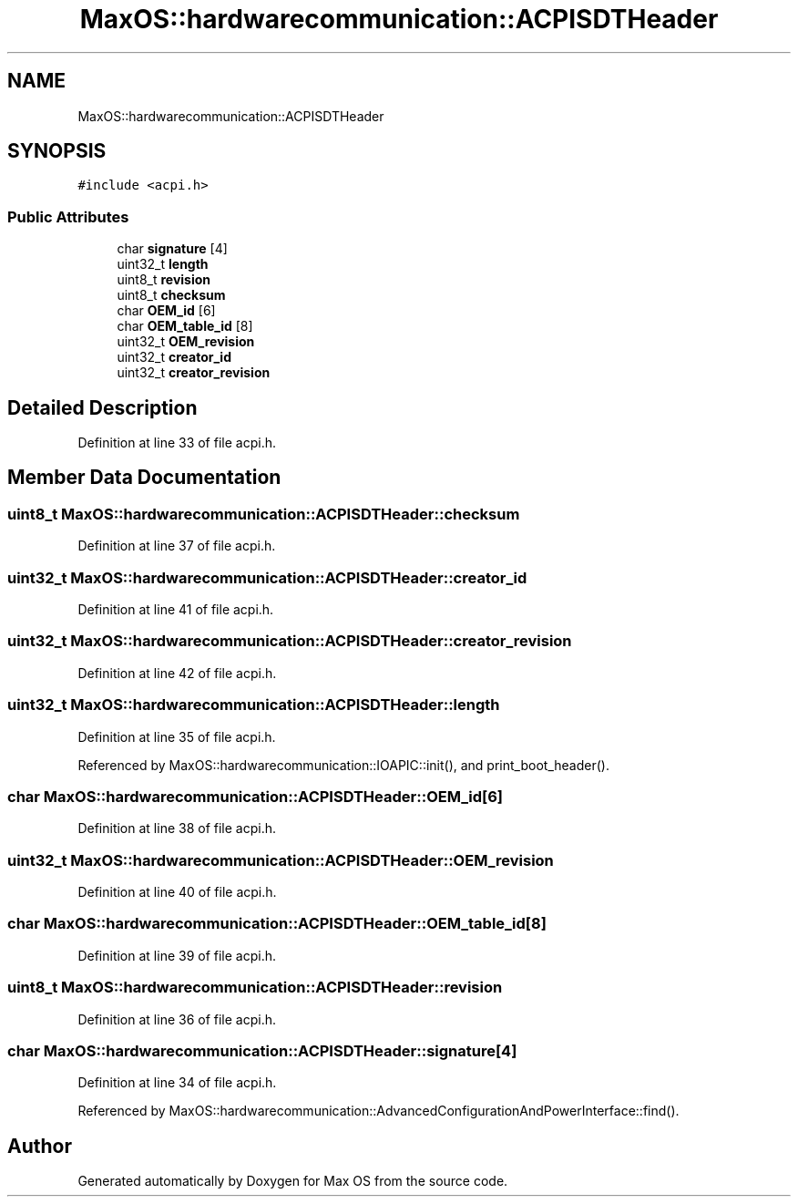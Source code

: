 .TH "MaxOS::hardwarecommunication::ACPISDTHeader" 3 "Mon Jan 29 2024" "Version 0.1" "Max OS" \" -*- nroff -*-
.ad l
.nh
.SH NAME
MaxOS::hardwarecommunication::ACPISDTHeader
.SH SYNOPSIS
.br
.PP
.PP
\fC#include <acpi\&.h>\fP
.SS "Public Attributes"

.in +1c
.ti -1c
.RI "char \fBsignature\fP [4]"
.br
.ti -1c
.RI "uint32_t \fBlength\fP"
.br
.ti -1c
.RI "uint8_t \fBrevision\fP"
.br
.ti -1c
.RI "uint8_t \fBchecksum\fP"
.br
.ti -1c
.RI "char \fBOEM_id\fP [6]"
.br
.ti -1c
.RI "char \fBOEM_table_id\fP [8]"
.br
.ti -1c
.RI "uint32_t \fBOEM_revision\fP"
.br
.ti -1c
.RI "uint32_t \fBcreator_id\fP"
.br
.ti -1c
.RI "uint32_t \fBcreator_revision\fP"
.br
.in -1c
.SH "Detailed Description"
.PP 
Definition at line 33 of file acpi\&.h\&.
.SH "Member Data Documentation"
.PP 
.SS "uint8_t MaxOS::hardwarecommunication::ACPISDTHeader::checksum"

.PP
Definition at line 37 of file acpi\&.h\&.
.SS "uint32_t MaxOS::hardwarecommunication::ACPISDTHeader::creator_id"

.PP
Definition at line 41 of file acpi\&.h\&.
.SS "uint32_t MaxOS::hardwarecommunication::ACPISDTHeader::creator_revision"

.PP
Definition at line 42 of file acpi\&.h\&.
.SS "uint32_t MaxOS::hardwarecommunication::ACPISDTHeader::length"

.PP
Definition at line 35 of file acpi\&.h\&.
.PP
Referenced by MaxOS::hardwarecommunication::IOAPIC::init(), and print_boot_header()\&.
.SS "char MaxOS::hardwarecommunication::ACPISDTHeader::OEM_id[6]"

.PP
Definition at line 38 of file acpi\&.h\&.
.SS "uint32_t MaxOS::hardwarecommunication::ACPISDTHeader::OEM_revision"

.PP
Definition at line 40 of file acpi\&.h\&.
.SS "char MaxOS::hardwarecommunication::ACPISDTHeader::OEM_table_id[8]"

.PP
Definition at line 39 of file acpi\&.h\&.
.SS "uint8_t MaxOS::hardwarecommunication::ACPISDTHeader::revision"

.PP
Definition at line 36 of file acpi\&.h\&.
.SS "char MaxOS::hardwarecommunication::ACPISDTHeader::signature[4]"

.PP
Definition at line 34 of file acpi\&.h\&.
.PP
Referenced by MaxOS::hardwarecommunication::AdvancedConfigurationAndPowerInterface::find()\&.

.SH "Author"
.PP 
Generated automatically by Doxygen for Max OS from the source code\&.
